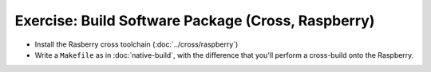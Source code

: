 .. ot-exercise:: linux.toolchain.exercises.cross_build
   :dependencies: linux.toolchain.static_library,
		  linux.toolchain.cross.raspberry


Exercise: Build Software Package (Cross, Raspberry)
===================================================

* Install the Rasberry cross toolchain (:doc:`../cross/raspberry`)
* Write a ``Makefile`` as in :doc:`native-build`, with the difference
  that you'll perform a cross-build onto the Raspberry.

.. ot-graph::
   :entries: linux.toolchain.exercises.cross_build
